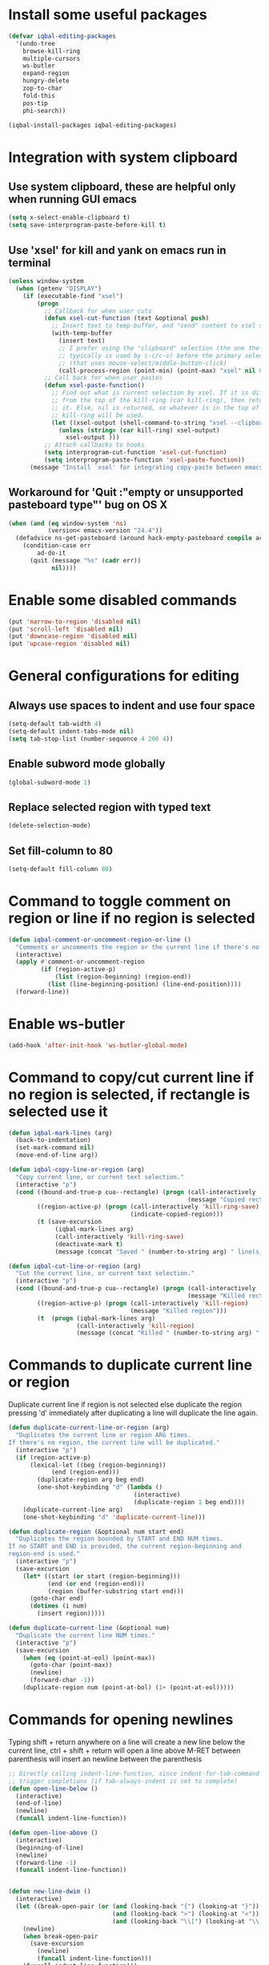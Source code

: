 * Install some useful packages
  #+BEGIN_SRC emacs-lisp
    (defvar iqbal-editing-packages
      '(undo-tree
        browse-kill-ring
        multiple-cursors
        ws-butler
        expand-region
        hungry-delete
        zop-to-char
        fold-this
        pos-tip
        phi-search))

    (iqbal-install-packages iqbal-editing-packages)
  #+END_SRC


* Integration with system clipboard
** Use system clipboard, these are helpful only when running GUI emacs
  #+BEGIN_SRC emacs-lisp
    (setq x-select-enable-clipboard t)
    (setq save-interprogram-paste-before-kill t)
  #+END_SRC

** Use 'xsel' for kill and yank on emacs run in terminal
   #+BEGIN_SRC emacs-lisp
     (unless window-system
       (when (getenv "DISPLAY")
         (if (executable-find "xsel")
             (progn
               ;; Callback for when user cuts
               (defun xsel-cut-function (text &optional push)
                 ;; Insert text to temp-buffer, and "send" content to xsel stdin
                 (with-temp-buffer
                   (insert text)
                   ;; I prefer using the "clipboard" selection (the one the
                   ;; typically is used by c-c/c-v) before the primary selection
                   ;; (that uses mouse-select/middle-button-click)
                   (call-process-region (point-min) (point-max) "xsel" nil 0 nil "--clipboard" "--input")))
               ;; Call back for when user pastes
               (defun xsel-paste-function()
                 ;; Find out what is current selection by xsel. If it is different
                 ;; from the top of the kill-ring (car kill-ring), then return
                 ;; it. Else, nil is returned, so whatever is in the top of the
                 ;; kill-ring will be used.
                 (let ((xsel-output (shell-command-to-string "xsel --clipboard --output")))
                   (unless (string= (car kill-ring) xsel-output)
                     xsel-output )))
               ;; Attach callbacks to hooks
               (setq interprogram-cut-function 'xsel-cut-function)
               (setq interprogram-paste-function 'xsel-paste-function))
           (message "Install `xsel' for integrating copy-paste between emacs run in terminal and other programs"))))
   #+END_SRC

** Workaround for 'Quit :"empty or unsupported pasteboard type"' bug on OS X
   #+BEGIN_SRC emacs-lisp
     (when (and (eq window-system 'ns)
                (version< emacs-version "24.4")) 
       (defadvice ns-get-pasteboard (around hack-empty-pasteboard compile activate) 
         (condition-case err 
             ad-do-it 
           (quit (message "%s" (cadr err)) 
                 nil))))
   #+END_SRC


* Enable some disabled commands
  #+BEGIN_SRC emacs-lisp
    (put 'narrow-to-region 'disabled nil)
    (put 'scroll-left 'disabled nil)
    (put 'downcase-region 'disabled nil)
    (put 'upcase-region 'disabled nil)
  #+END_SRC


* General configurations for editing
** Always use spaces to indent and use four space
  #+BEGIN_SRC emacs-lisp
    (setq-default tab-width 4)
    (setq-default indent-tabs-mode nil)
    (setq tab-stop-list (number-sequence 4 200 4))
  #+END_SRC

** Enable subword mode globally
  #+BEGIN_SRC emacs-lisp
    (global-subword-mode 1)
  #+END_SRC

** Replace selected region with typed text
  #+BEGIN_SRC emacs-lisp
    (delete-selection-mode)
  #+END_SRC
** Set fill-column to 80
  #+BEGIN_SRC emacs-lisp
    (setq-default fill-column 80)
  #+END_SRC


* Command to toggle comment on region or line if no region is selected
  #+BEGIN_SRC emacs-lisp
    (defun iqbal-comment-or-uncomment-region-or-line ()
      "Comments or uncomments the region or the current line if there's no active region."
      (interactive)
      (apply #'comment-or-uncomment-region 
             (if (region-active-p)
                 (list (region-beginning) (region-end))
               (list (line-beginning-position) (line-end-position))))
      (forward-line))
  #+END_SRC


* Enable ws-butler
  #+BEGIN_SRC emacs-lisp
    (add-hook 'after-init-hook 'ws-butler-global-mode)
  #+END_SRC


* Command to copy/cut current line if no region is selected, if rectangle is selected use it
  #+BEGIN_SRC emacs-lisp
    (defun iqbal-mark-lines (arg)
      (back-to-indentation)
      (set-mark-command nil)
      (move-end-of-line arg))

    (defun iqbal-copy-line-or-region (arg)
      "Copy current line, or current text selection."
      (interactive "p")
      (cond ((bound-and-true-p cua--rectangle) (progn (call-interactively 'cua-copy-rectangle)
                                                      (message "Copied rectangle")))
            ((region-active-p) (progn (call-interactively 'kill-ring-save)
                                      (indicate-copied-region)))
            (t (save-excursion
                 (iqbal-mark-lines arg)
                 (call-interactively 'kill-ring-save)
                 (deactivate-mark t)
                 (message (concat "Saved " (number-to-string arg) " line(s) to kill ring"))))))

    (defun iqbal-cut-line-or-region (arg)
      "Cut the current line, or current text selection."
      (interactive "p")
      (cond ((bound-and-true-p cua--rectangle) (progn (call-interactively 'cua-cut-rectangle)
                                                      (message "Killed rectangle")))
            ((region-active-p) (progn (call-interactively 'kill-region)
                                      (message "Killed region")))
            (t  (progn (iqbal-mark-lines arg)
                       (call-interactively 'kill-region)
                       (message (concat "Killed " (number-to-string arg) " line(s)"))))))
  #+END_SRC


* Commands to duplicate current line or region
  Duplicate current line if region is not selected else duplicate the region
  pressing 'd' immediately after duplicating a line will duplicate the line
  again.
  #+BEGIN_SRC emacs-lisp
    (defun duplicate-current-line-or-region (arg)
      "Duplicates the current line or region ARG times.
    If there's no region, the current line will be duplicated."
      (interactive "p")
      (if (region-active-p)
          (lexical-let ((beg (region-beginning))
                (end (region-end)))
            (duplicate-region arg beg end)
            (one-shot-keybinding "d" (lambda ()
                                       (interactive)
                                       (duplicate-region 1 beg end))))
        (duplicate-current-line arg)
        (one-shot-keybinding "d" 'duplicate-current-line)))

    (defun duplicate-region (&optional num start end)
      "Duplicates the region bounded by START and END NUM times.
    If no START and END is provided, the current region-beginning and
    region-end is used."
      (interactive "p")
      (save-excursion
        (let* ((start (or start (region-beginning)))
               (end (or end (region-end)))
               (region (buffer-substring start end)))
          (goto-char end)
          (dotimes (i num)
            (insert region)))))

    (defun duplicate-current-line (&optional num)
      "Duplicate the current line NUM times."
      (interactive "p")
      (save-excursion
        (when (eq (point-at-eol) (point-max))
          (goto-char (point-max))
          (newline)
          (forward-char -1))
        (duplicate-region num (point-at-bol) (1+ (point-at-eol)))))
  #+END_SRC


* Commands for opening newlines
  Typing shift + return anywhere on a line will create a new line
  below the current line, ctrl + shift + return will open a line above
  M-RET between parenthesis will insert an newline between the parenthesis
  #+BEGIN_SRC emacs-lisp
    ;; Directly calling indent-line-function, since indent-for-tab-command can
    ;; trigger completions (if tab-always-indent is set to complete)
    (defun open-line-below ()
      (interactive)
      (end-of-line)
      (newline)
      (funcall indent-line-function))

    (defun open-line-above ()
      (interactive)
      (beginning-of-line)
      (newline)
      (forward-line -1)
      (funcall indent-line-function))


    (defun new-line-dwim ()
      (interactive)
      (let ((break-open-pair (or (and (looking-back "{") (looking-at "}"))
                                 (and (looking-back ">") (looking-at "<"))
                                 (and (looking-back "\\[") (looking-at "\\]")))))
        (newline)
        (when break-open-pair
          (save-excursion
            (newline)
            (funcall indent-line-function)))
        (funcall indent-line-function)))
  #+END_SRC


* Commands to increment and decrement integers at point
  These were borrowed from prelude
  #+BEGIN_SRC emacs-lisp
    (defun thing-at-point-goto-end-of-integer ()
      "Go to end of integer at point."
      (let ((inhibit-changing-match-data t))
        ;; Skip over optional sign
        (when (looking-at "[+-]")
          (forward-char 1))
        ;; Skip over digits
        (skip-chars-forward "[[:digit:]]")
        ;; Check for at least one digit
        (unless (looking-back "[[:digit:]]")
          (error "No integer here"))))
    (put 'integer 'beginning-op 'thing-at-point-goto-end-of-integer)

    (defun thing-at-point-goto-beginning-of-integer ()
      "Go to end of integer at point."
      (let ((inhibit-changing-match-data t))
        ;; Skip backward over digits
        (skip-chars-backward "[[:digit:]]")
        ;; Check for digits and optional sign
        (unless (looking-at "[+-]?[[:digit:]]")
          (error "No integer here"))
        ;; Skip backward over optional sign
        (when (looking-back "[+-]")
          (backward-char 1))))
    (put 'integer 'beginning-op 'thing-at-point-goto-beginning-of-integer)

    (defun thing-at-point-bounds-of-integer-at-point ()
      "Get boundaries of integer at point."
      (save-excursion
        (let (beg end)
          (thing-at-point-goto-beginning-of-integer)
          (setq beg (point))
          (thing-at-point-goto-end-of-integer)
          (setq end (point))
          (cons beg end))))
    (put 'integer 'bounds-of-thing-at-point 'thing-at-point-bounds-of-integer-at-point)

    (defun thing-at-point-integer-at-point ()
      "Get integer at point."
      (let ((bounds (bounds-of-thing-at-point 'integer)))
        (string-to-number (buffer-substring (car bounds) (cdr bounds)))))
    (put 'integer 'thing-at-point 'thing-at-point-integer-at-point)

    (defun increment-integer-at-point (&optional inc)
      "Increment integer at point by one.

    With numeric prefix arg INC, increment the integer by INC amount."
      (interactive "p")
      (let ((inc (or inc 1))
            (n (thing-at-point 'integer))
            (bounds (bounds-of-thing-at-point 'integer)))
        (delete-region (car bounds) (cdr bounds))
        (insert (int-to-string (+ n inc)))))

    (defun decrement-integer-at-point (&optional dec)
      "Decrement integer at point by one.

    With numeric prefix arg DEC, decrement the integer by DEC amount."
      (interactive "p")
      (increment-integer-at-point (- (or dec 1))))
  #+END_SRC


* Command to prompt for user input during macro execution
  Following was borrowed from [[http://www.emacswiki.org/emacs/KeyboardMacros#toc5][emacswiki]], Pressing ‘C-x Q’ during macro
  definition will present you with a minibuffer prompt (using
  recursive edit). Inserting some text and pressing RET will end
  recursive edit and continue the definition of the macro in the
  minibuffer. Pressing RET again will insert the entered text at
  point. If you don’t want to insert the text right away you can
  instead kill the input at this point (using ‘C-a C-k RET’) and use
  it later in the macro definition.
  #+BEGIN_SRC emacs-lisp
    (defun iqbal-macro-query (arg)
      "Prompt for input using minibuffer during kbd macro execution.  With prefix
       argument, allows you to select what prompt string to use.  If the input is
       non-empty, it is inserted at point."
      (interactive "P")
      (let* ((prompt (if arg (read-from-minibuffer "PROMPT: ") "Input: "))
             (input (minibuffer-with-setup-hook (lambda () (kbd-macro-query t))
                      (read-from-minibuffer prompt))))
        (unless (string= "" input) (insert input))))
  #+END_SRC


* Auto-indent on yanked text
  Credits: [[http://www.emacswiki.org/emacs/AutoIndentation#toc3][emacswiki]]
  #+BEGIN_SRC emacs-lisp
    (dolist (command '(yank yank-pop))
       (eval `(defadvice ,command (after indent-region activate)
                (and (not current-prefix-arg)
                     (member major-mode '(emacs-lisp-mode lisp-mode
                                                          clojure-mode    scheme-mode
                                                          haskell-mode    ruby-mode
                                                          rspec-mode      python-mode
                                                          c-mode          c++-mode
                                                          objc-mode       latex-mode
                                                          plain-tex-mode))
                     (let ((mark-even-if-inactive transient-mark-mode))
                       (indent-region (region-beginning) (region-end) nil))))))
  #+END_SRC


* Code folding configuration
** Enable hs-minor-mode for supported modes
   #+BEGIN_SRC emacs-lisp
     (defun iqbal-enable-hs ()
       (ignore-errors
         (hs-minor-mode)))

     (add-hook 'prog-mode-hook 'iqbal-enable-hs)
   #+END_SRC

** Setup help at point to display local-help
  Setup help-at-pt to display help when idle, in case of folded code
  it will actually execute the code to display the [[folded_code][folded code popup]].
  #+BEGIN_SRC emacs-lisp
       (setq help-at-pt-display-when-idle t)
       (help-at-pt-set-timer)
  #+END_SRC

** Function to display folded area as a popup <<folded_code>>
   hs-mode mode allows us to additional data to the overlay, this can
   be used to set overlay's 'help-echo' property so that 'help-at-pt'
   can then display it after certain delay. In our case we set help
   echo to a function which when called displays a popup with folded code.

   Further we can toggle the folded region with 'C-g' or '<return>' by setting
   keymap property of the overlay

   #+BEGIN_SRC emacs-lisp
     (load "pos-tip")
     (defun iqbal--display-folded-content (window ov pos)
       (pos-tip-show (buffer-substring (overlay-start ov)
                                                (overlay-end ov)))
       nil)
   #+END_SRC

** Unfold code when searching
  #+BEGIN_SRC emacs-lisp
      (setq hs-isearch-open t)
  #+END_SRC

** Keymap for folded content
   #+BEGIN_SRC emacs-lisp
     (defvar iqbal-folding-keymap (make-sparse-keymap))
     (define-key iqbal-folding-keymap (kbd "<return>") 'hs-toggle-hiding)
     (define-key iqbal-folding-keymap (kbd "C-g") 'hs-toggle-hiding)
   #+END_SRC

** Show folded code in a pos-tip
*** With fold this
    #+BEGIN_SRC emacs-lisp
      (with-eval-after-load 'fold-this
        (defadvice fold-this (after fold-this-show-help (start end))
          (let ((overlays (overlays-in start end)))
            (dolist (ov overlays)
              (when (eq (overlay-get ov  'type) 'fold-this)
                (overlay-put ov 'help-echo 'iqbal--display-folded-content)
                (define-key (overlay-get ov 'keymap) (kbd "C-x C-\\") 'fold-this-unfold-at-point)))))

        (ad-activate 'fold-this))
    #+END_SRC
*** With hs-minor-mode
    #+BEGIN_SRC emacs-lisp
      (defun iqbal-display-folded-content (ov)
        (overlay-put ov 'display "...")
        (overlay-put ov 'keymap iqbal-folding-keymap)
        (overlay-put ov 'help-echo 'iqbal--display-folded-content))

      (setq hs-set-up-overlay 'iqbal-display-folded-content)
    #+END_SRC

** Function to fold code at current indentation <<fold_indentation>>
   The following code was borrowed from [[http://www.emacswiki.org/emacs/HideShow#toc5][EmacsWiki]] and modified a bit
   #+BEGIN_SRC emacs-lisp
     (defun iqbal-hide-current-indentation ()
       (interactive)
       (set-selective-display
        (unless selective-display
          (progn
            (back-to-indentation)
            (current-column)))))
   #+END_SRC

** Combining fold-this and hs-minor-mode
   #+BEGIN_SRC emacs-lisp
     (defun iqbal-fold-this-hs-hide ()
       "Folds the region if mark is active otherwise fold the current indent"
       (interactive)
       (if (region-active-p)
           (fold-this (region-beginning)
                          (region-end))
         (when (and (boundp 'hs-minor-mode) hs-minor-mode)
           (hs-toggle-hiding))))
   #+END_SRC


* Multiple cursors setup
** Load mc-cycle-cursors and mc-hide-unmatched-lines-mode for extra functionality
   #+BEGIN_SRC emacs-lisp
     (with-eval-after-load 'multiple-cursors-core
       (load "mc-mark-more")
       (load "mc-hide-unmatched-lines-mode")
       (load "mc-cycle-cursors"))
   #+END_SRC

** Location for mc/list-file
   #+BEGIN_SRC emacs-lisp
     (setq mc/list-file (locate-user-emacs-file ".mc-lists.el"))
   #+END_SRC


* Undo tree setup
** Keep the region active when undoing in a region
   #+BEGIN_SRC emacs-lisp
     (defadvice undo-tree-undo (around keep-region activate)
       (if (use-region-p)
           (let ((m (set-marker (make-marker) (mark)))
                 (p (set-marker (make-marker) (point))))
             ad-do-it
             (goto-char p)
             (set-mark m)
             (set-marker p nil)
             (set-marker m nil))
         ad-do-it))
   #+END_SRC

** Enable undo-tree globally
  #+BEGIN_SRC emacs-lisp
    (global-undo-tree-mode)
  #+END_SRC


* Browse kill ring setup
** Do not show duplicates in kill-ring
   #+BEGIN_SRC emacs-lisp
     (setq browse-kill-ring-display-duplicates nil)
   #+END_SRC

** Don't highlight current candidate in kill-ring
   #+BEGIN_SRC emacs-lisp
     (setq browse-kill-ring-highlight-inserted-item nil)
   #+END_SRC

** Display maximum of 100 characters per entry in kill-ring
   #+BEGIN_SRC emacs-lisp
     (setq browse-kill-ring-maximum-display-length 100)
   #+END_SRC

** Do not add duplicates to kill-ring
   #+BEGIN_SRC emacs-lisp
     (setq browse-kill-ring-no-duplicates t)
   #+END_SRC

** Always keep the current entry in kill ring at the top
   #+BEGIN_SRC emacs-lisp
     (setq browse-kill-ring-recenter t)
   #+END_SRC


* Cleanup whitespace in the buffer
  #+BEGIN_SRC emacs-lisp
    (defun cleanup-buffer-safe ()
      "Perform a bunch of safe operations on the whitespace content of a buffer.
    Does not indent buffer, because it is used for a before-save-hook, and that
    might be bad."
      (interactive)
      (untabify (point-min) (point-max))
      (delete-trailing-whitespace)
      (set-buffer-file-coding-system 'utf-8))
  #+END_SRC


* Convert buffer from DOS end-of-lines to Unix end-of-lines and vice versa
  #+BEGIN_SRC emacs-lisp
    (defun dos-to-unix ()
      "Cut all visible ^M from the current buffer."
      (interactive)
      (save-excursion
        (goto-char (point-min))
        (while (search-forward "\r" nil t)
          (replace-match ""))))

    (defun unix-to-dos ()
      (interactive)
      (save-excursion
        (goto-char (point-min))
        (while (search-forward "\n" nil t)
          (replace-match "\r\n"))))
  #+END_SRC


* Require final newlines
  #+BEGIN_SRC emacs-lisp
    (setq require-final-newline 'ask)
  #+END_SRC


* Do not ask before saving abbrevs
  #+BEGIN_SRC emacs-lisp
    (setq save-abbrevs 'silently)
  #+END_SRC


* DWIM versions of upcase-word and friends
  These operate on region if active otherwise operate on current word
  #+BEGIN_SRC emacs-lisp
    (defmacro iqbal-work-on-region-or-word (func docstring word-func region-func)
      `(defun ,func ()
         ,docstring
         (interactive)
         (let ((command (if (region-active-p)
                            ',region-func
                          ',word-func)))
           (call-interactively  (or (command-remapping command)
                                    command)))))

    (iqbal-work-on-region-or-word iqbal-upcase-dwim "Upcase word or region" upcase-word upcase-region)
    (iqbal-work-on-region-or-word iqbal-downcase-dwim "Downcase word or region" downcase-word downcase-region)
    (iqbal-work-on-region-or-word iqbal-capitalize-dwim "Capitalize word or region" capitalize-word capitalize-region)
  #+END_SRC


* Keybindings
** Keybinding to prompt user for value during recording macro
   #+BEGIN_SRC emacs-lisp
     (global-set-key "\C-xQ" 'iqbal-macro-query)
   #+END_SRC

** Keybindings for DWIM versions of copy/cut versions
   #+BEGIN_SRC emacs-lisp
     (global-set-key (kbd "M-w") 'iqbal-copy-line-or-region)
     (global-set-key (kbd "C-w") 'iqbal-cut-line-or-region)
   #+END_SRC

** Keybinding to duplicate current line or region
   #+BEGIN_SRC emacs-lisp
     (global-set-key (kbd "C-x d") 'duplicate-current-line-or-region)
   #+END_SRC

** Keybindings to open newlines
   #+BEGIN_SRC emacs-lisp
     (global-set-key (kbd "C-o") 'open-line-below)
     (global-set-key (kbd "C-S-o") 'open-line-above)
     (define-key prog-mode-map (kbd "<M-return>") 'new-line-dwim)
   #+END_SRC

** Keybindings to increment/decrement integers at point
   #+BEGIN_SRC emacs-lisp
     (global-set-key (kbd "C-c +") 'increment-integer-at-point)
     (global-set-key (kbd "C-c -") 'decrement-integer-at-point)
   #+END_SRC

** Keybinding to toggle comment on line or region
   #+BEGIN_SRC emacs-lisp
     (global-set-key (kbd "M-;") 'iqbal-comment-or-uncomment-region-or-line)
   #+END_SRC

** Keybindings for multiple cursors
  #+BEGIN_SRC emacs-lisp
    (global-set-key (kbd "C-S-m") 'mc/mark-more-like-this-extended)
    (global-set-key (kbd "C-S-l") 'mc/edit-lines)
    (global-set-key (kbd "C-S-c") 'mc/mark-all-like-this-dwim)
    (global-set-key (kbd "C-S-<mouse-1>") 'mc/add-cursor-on-click)
    (global-set-key (kbd "C-S-r") 'set-rectangular-region-anchor)
    (global-set-key (kbd "C-S-a") 'mc/mark-all-in-region)
  #+END_SRC

** Extra keybindings enabled in multiple cursors mode
   #+BEGIN_SRC emacs-lisp
     (defun iqbal-additional-mc-keybindings ()
       (define-key mc/keymap (kbd "C-s") #'phi-search)
       (define-key mc/keymap (kbd "C-r") #'phi-search-backward)
       (define-key mc/keymap (kbd "M-i") #'mc/insert-numbers)
       (define-key mc/keymap (kbd "M-s") #'mc/sort-regions)
       (define-key mc/keymap (kbd "M-r") #'mc/reverse-regions)
       ;; Explicitly setting in mc/keymap so that is not overridden by lisp-interaction-mode-map
       (define-key mc/keymap (kbd "C-j") #'newline))

     (add-hook 'multiple-cursors-mode-hook #'iqbal-additional-mc-keybindings)
   #+END_SRC

** Keybindings for browse kill ring
  #+BEGIN_SRC emacs-lisp
    (autoload 'browse-kill-ring "browse-kill-ring")
    (global-set-key (kbd "C-c M-y") 'browse-kill-ring)
  #+END_SRC

** Keybindings for expand region
  #+BEGIN_SRC emacs-lisp
    (global-set-key (kbd "C-=") 'er/expand-region)
    (global-set-key (kbd "C--") 'er/contract-region)
  #+END_SRC

** Keybindings to highlight text according to regexp
  #+BEGIN_SRC emacs-lisp
    (global-set-key (kbd "C-c h l") 'highlight-lines-matching-regexp)
    (global-set-key (kbd "C-c h w") 'highlight-regexp)
    (global-set-key (kbd "C-c h r") 'unhighlight-regexp)
  #+END_SRC

** Keybindings for killing backwards
  Pressing shift with usual keys will reverse the operations
  #+BEGIN_SRC emacs-lisp
    (defun backward-kill-line (arg)
      "Kill ARG lines backward."
      (interactive "p")
      (kill-line (- 1 arg)))

    (global-set-key (kbd "C-S-k") 'backward-kill-line)

    (global-set-key (kbd "M-D") 'backward-kill-word)

    (global-set-key (kbd "C-S-d") 'backward-delete-char-untabify)
  #+END_SRC

** Keybindings for code folding
  #+BEGIN_SRC emacs-lisp
      (global-set-key (kbd "C-x C-\\") 'iqbal-fold-this-hs-hide)
  #+END_SRC

** Keybindings for hungry deletion
  #+BEGIN_SRC emacs-lisp
    (autoload 'hungry-delete-forward "hungry-delete")
    (autoload 'hungry-delete-backward "hungry-delete")
    (global-set-key (kbd "C-c DEL") 'hungry-delete-backward)
    (global-set-key (kbd "C-c <deletechar>") 'hungry-delete-forward)
  #+END_SRC

** Keybinding for zop-to-char
   #+BEGIN_SRC emacs-lisp
     (global-set-key (kbd "M-z") 'zop-to-char)
   #+END_SRC

** Keybindings for DWIM versions upcase-word and friends
   #+BEGIN_SRC emacs-lisp
     (global-set-key (kbd "M-u") #'iqbal-upcase-dwim)
     (global-set-key (kbd "M-l") #'iqbal-downcase-dwim)
     (global-set-key (kbd "M-c") #'iqbal-capitalize-dwim)
   #+END_SRC
   
** Unset C-z, I don't find it useful
   #+BEGIN_SRC emacs-lisp
     (global-unset-key (kbd "C-z"))
     (global-unset-key (kbd "C-x C-z"))
   #+END_SRC

